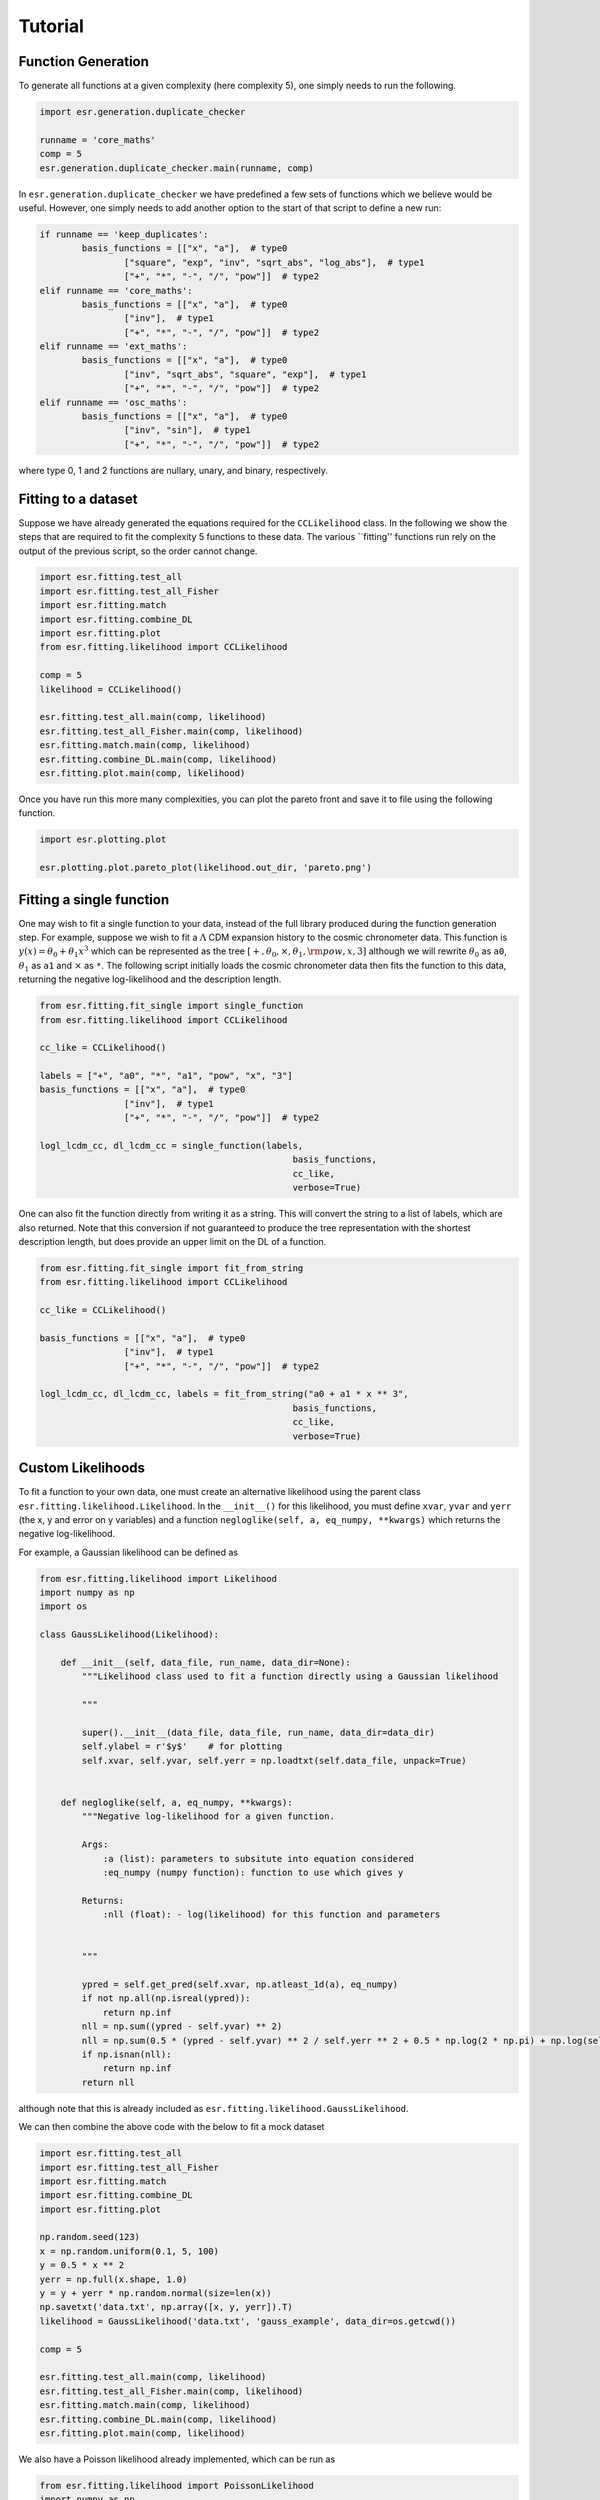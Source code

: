 .. default-role:: math

Tutorial
========

Function Generation
-------------------

To generate all functions at a given complexity (here complexity 5), one simply needs to run the following.

.. code-block:: python

	import esr.generation.duplicate_checker

	runname = 'core_maths'
	comp = 5
	esr.generation.duplicate_checker.main(runname, comp)


In ``esr.generation.duplicate_checker`` we have  predefined a few sets of functions which we believe would be useful. However, one simply needs to add another option to the start of that script to define a new run:

.. code-block:: python

	if runname == 'keep_duplicates':
        	basis_functions = [["x", "a"],  # type0
                	["square", "exp", "inv", "sqrt_abs", "log_abs"],  # type1
                	["+", "*", "-", "/", "pow"]]  # type2
    	elif runname == 'core_maths':
        	basis_functions = [["x", "a"],  # type0
                	["inv"],  # type1
                	["+", "*", "-", "/", "pow"]]  # type2
    	elif runname == 'ext_maths':
        	basis_functions = [["x", "a"],  # type0
                	["inv", "sqrt_abs", "square", "exp"],  # type1
                	["+", "*", "-", "/", "pow"]]  # type2
    	elif runname == 'osc_maths':
        	basis_functions = [["x", "a"],  # type0
                	["inv", "sin"],  # type1
                	["+", "*", "-", "/", "pow"]]  # type2

where type 0, 1 and 2 functions are nullary, unary, and binary, respectively.

Fitting to a dataset
--------------------

Suppose we have already generated the equations required for the ``CCLikelihood`` class. In the following we show the steps that are required to fit the complexity 5 functions to these data. The various ``fitting'' functions run rely on the output of the previous script, so the order cannot change. 


.. code-block:: python

	import esr.fitting.test_all
	import esr.fitting.test_all_Fisher
	import esr.fitting.match
	import esr.fitting.combine_DL
	import esr.fitting.plot
	from esr.fitting.likelihood import CCLikelihood

	comp = 5
	likelihood = CCLikelihood()

	esr.fitting.test_all.main(comp, likelihood)
	esr.fitting.test_all_Fisher.main(comp, likelihood)
	esr.fitting.match.main(comp, likelihood)
	esr.fitting.combine_DL.main(comp, likelihood)
	esr.fitting.plot.main(comp, likelihood)

Once you have run this more many complexities, you can plot the pareto front and save it to file using the following function.

.. code-block:: python

	import esr.plotting.plot

	esr.plotting.plot.pareto_plot(likelihood.out_dir, 'pareto.png')



Fitting a single function
-------------------------

One may wish to fit a single function to your data, instead of the full library produced during the function generation step.
For example, suppose we wish to fit a `\Lambda` CDM expansion history to the cosmic chronometer data.
This function is `y(x) = \theta_0 + \theta_1 x^3` which can be represented as the tree
`[+, \theta_0, \times, \theta_1, {\rm pow}, x, 3]` although we will rewrite `\theta_0` as ``a0``, `\theta_1` as ``a1`` and `\times` as ``*``.
The following script initially loads the cosmic chronometer data then fits the function to this data, returning the negative log-likelihood and the description length.

.. code-block:: python

	from esr.fitting.fit_single import single_function
	from esr.fitting.likelihood import CCLikelihood

	cc_like = CCLikelihood()

	labels = ["+", "a0", "*", "a1", "pow", "x", "3"]
	basis_functions = [["x", "a"],  # type0
			["inv"],  # type1
			["+", "*", "-", "/", "pow"]]  # type2

	logl_lcdm_cc, dl_lcdm_cc = single_function(labels, 
							basis_functions, 
							cc_like, 
							verbose=True)


One can also fit the function directly from writing it as a string. This will convert
the string to a list of labels, which are also returned. Note that this conversion
if not guaranteed to produce the tree representation with the shortest description
length, but does provide an upper limit on the DL of a function.

.. code-block:: python

        from esr.fitting.fit_single import fit_from_string
        from esr.fitting.likelihood import CCLikelihood

        cc_like = CCLikelihood()

        basis_functions = [["x", "a"],  # type0
                        ["inv"],  # type1
                        ["+", "*", "-", "/", "pow"]]  # type2

        logl_lcdm_cc, dl_lcdm_cc, labels = fit_from_string("a0 + a1 * x ** 3",
                                                        basis_functions,
                                                        cc_like,
                                                        verbose=True)


Custom Likelihoods
------------------

To fit a function to your own data, one must create an alternative likelihood using the parent class ``esr.fitting.likelihood.Likelihood``. In the ``__init__()`` for this likelihood, you must define ``xvar``, ``yvar`` and ``yerr`` (the x, y and error on y variables) and a function ``negloglike(self, a, eq_numpy, **kwargs)`` which returns the negative log-likelihood.

For example, a Gaussian likelihood can be defined as

.. code-block:: python

	from esr.fitting.likelihood import Likelihood
	import numpy as np
	import os

	class GaussLikelihood(Likelihood):

	    def __init__(self, data_file, run_name, data_dir=None):
		"""Likelihood class used to fit a function directly using a Gaussian likelihood
		
		"""
		
		super().__init__(data_file, data_file, run_name, data_dir=data_dir)
		self.ylabel = r'$y$'    # for plotting
		self.xvar, self.yvar, self.yerr = np.loadtxt(self.data_file, unpack=True)


	    def negloglike(self, a, eq_numpy, **kwargs):
		"""Negative log-likelihood for a given function.
		
		Args:
		    :a (list): parameters to subsitute into equation considered
		    :eq_numpy (numpy function): function to use which gives y
		    
		Returns:
		    :nll (float): - log(likelihood) for this function and parameters
		
		
		"""

		ypred = self.get_pred(self.xvar, np.atleast_1d(a), eq_numpy)
		if not np.all(np.isreal(ypred)):
		    return np.inf
		nll = np.sum((ypred - self.yvar) ** 2)
		nll = np.sum(0.5 * (ypred - self.yvar) ** 2 / self.yerr ** 2 + 0.5 * np.log(2 * np.pi) + np.log(self.yerr))
		if np.isnan(nll):
		    return np.inf
		return nll
	
although note that this is already included as ``esr.fitting.likelihood.GaussLikelihood``.

We can then combine the above code with the below to fit a mock dataset

.. code-block:: python

	import esr.fitting.test_all
        import esr.fitting.test_all_Fisher
        import esr.fitting.match
        import esr.fitting.combine_DL
        import esr.fitting.plot

	np.random.seed(123)
	x = np.random.uniform(0.1, 5, 100)
	y = 0.5 * x ** 2
	yerr = np.full(x.shape, 1.0)
	y = y + yerr * np.random.normal(size=len(x))
	np.savetxt('data.txt', np.array([x, y, yerr]).T)
	likelihood = GaussLikelihood('data.txt', 'gauss_example', data_dir=os.getcwd())

	comp = 5

	esr.fitting.test_all.main(comp, likelihood)
	esr.fitting.test_all_Fisher.main(comp, likelihood)
	esr.fitting.match.main(comp, likelihood)
	esr.fitting.combine_DL.main(comp, likelihood)
	esr.fitting.plot.main(comp, likelihood)


We also have a Poisson likelihood already implemented, which can be run as

.. code-block:: python
	
	from esr.fitting.likelihood import PoissonLikelihood
	import numpy as np
	import os

	import esr.fitting.test_all
	import esr.fitting.test_all_Fisher
	import esr.fitting.match
	import esr.fitting.combine_DL
	import esr.fitting.plot

	np.random.seed(123)
	x = np.random.uniform(0.1, 5, 100)
	y = 0.5 * x ** 2
	y = np.random.poisson(y)
	np.savetxt('data.txt', np.array([x, y]).T)
	likelihood = PoissonLikelihood('data.txt', 'poisson_example', data_dir=os.getcwd())

	comp = 5

        esr.fitting.test_all.main(comp, likelihood)
        esr.fitting.test_all_Fisher.main(comp, likelihood)
        esr.fitting.match.main(comp, likelihood)
        esr.fitting.combine_DL.main(comp, likelihood)
        esr.fitting.plot.main(comp, likelihood)


